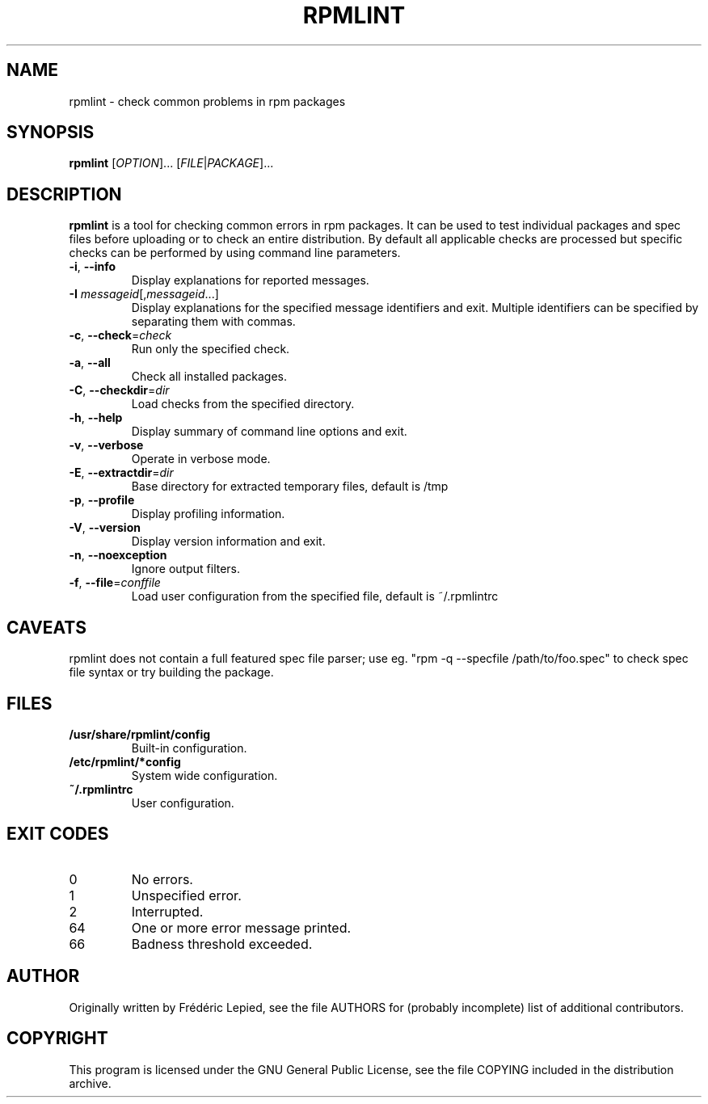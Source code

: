 .TH RPMLINT "1" "October 2008" "rpmlint" "User Commands"
.SH NAME
rpmlint \- check common problems in rpm packages
.SH SYNOPSIS
\fBrpmlint\fR [\fIOPTION\fR]... [\fIFILE\fR|\fIPACKAGE\fR]...
.SH DESCRIPTION
\fBrpmlint\fR is a tool for checking common errors in rpm packages.
It can be used to test individual packages and spec files before
uploading or to check an entire distribution.  By default all
applicable checks are processed but specific checks can be performed
by using command line parameters.
.TP
\fB\-i\fR, \fB\-\-info\fR
Display explanations for reported messages.
.TP
\fB-I\fR \fImessageid\fR[,\fImessageid\fR...]
Display explanations for the specified message identifiers and exit.
Multiple identifiers can be specified by separating them with commas.
.TP
\fB\-c\fR, \fB\-\-check\fR=\fIcheck\fR
Run only the specified check.
.TP
\fB\-a\fR, \fB\-\-all\fR
Check all installed packages.
.TP
\fB\-C\fR, \fB\-\-checkdir\fR=\fIdir\fR
Load checks from the specified directory.
.TP
\fB\-h\fR, \fB\-\-help\fR
Display summary of command line options and exit.
.TP
\fB\-v\fR, \fB\-\-verbose\fR
Operate in verbose mode.
.TP
\fB\-E\fR, \fB\-\-extractdir\fR=\fIdir\fR
Base directory for extracted temporary files, default is /tmp
.TP
\fB\-p\fR, \fB\-\-profile\fR
Display profiling information.
.TP
\fB\-V\fR, \fB\-\-version\fR
Display version information and exit.
.TP
\fB\-n\fR, \fB\-\-noexception\fR
Ignore output filters.
.TP
\fB\-f\fR, \fB\-\-file\fR=\fIconffile\fR
Load user configuration from the specified file, default is ~/.rpmlintrc
.SH CAVEATS
rpmlint does not contain a full featured spec file parser; use eg.
"rpm \-q \-\-specfile /path/to/foo.spec" to check spec file syntax or
try building the package.
.SH FILES
.TP
\fB/usr/share/rpmlint/config\fR
Built-in configuration.
.TP
\fB/etc/rpmlint/*config\fR
System wide configuration.
.TP
\fB~/.rpmlintrc\fR
User configuration.
.SH EXIT CODES
.IP 0
No errors.
.IP 1
Unspecified error.
.IP 2
Interrupted.
.IP 64
One or more error message printed.
.IP 66
Badness threshold exceeded.
.SH AUTHOR
Originally written by Frédéric Lepied, see the file AUTHORS for (probably
incomplete) list of additional contributors.
.SH COPYRIGHT
This program is licensed under the GNU General Public License, see the
file COPYING included in the distribution archive.
